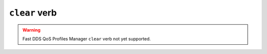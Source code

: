 .. _fastdds_qos_profiles_manager_cli_clear_verb:

``clear`` verb
--------------

.. warning::

    Fast DDS QoS Profiles Manager ``clear`` verb not yet supported.
